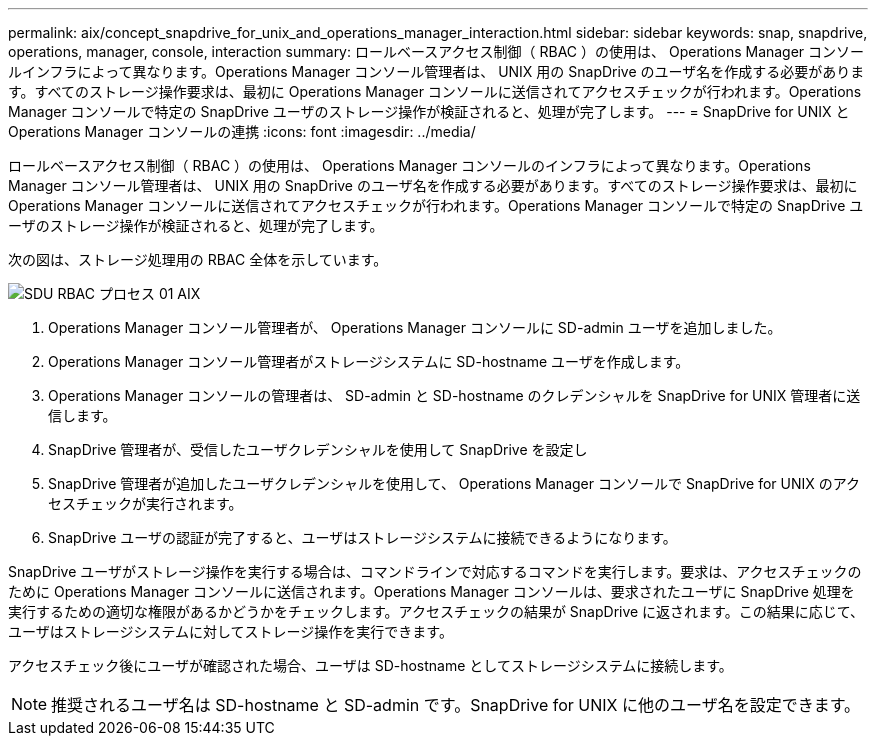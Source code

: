 ---
permalink: aix/concept_snapdrive_for_unix_and_operations_manager_interaction.html 
sidebar: sidebar 
keywords: snap, snapdrive, operations, manager, console, interaction 
summary: ロールベースアクセス制御（ RBAC ）の使用は、 Operations Manager コンソールインフラによって異なります。Operations Manager コンソール管理者は、 UNIX 用の SnapDrive のユーザ名を作成する必要があります。すべてのストレージ操作要求は、最初に Operations Manager コンソールに送信されてアクセスチェックが行われます。Operations Manager コンソールで特定の SnapDrive ユーザのストレージ操作が検証されると、処理が完了します。 
---
= SnapDrive for UNIX と Operations Manager コンソールの連携
:icons: font
:imagesdir: ../media/


[role="lead"]
ロールベースアクセス制御（ RBAC ）の使用は、 Operations Manager コンソールのインフラによって異なります。Operations Manager コンソール管理者は、 UNIX 用の SnapDrive のユーザ名を作成する必要があります。すべてのストレージ操作要求は、最初に Operations Manager コンソールに送信されてアクセスチェックが行われます。Operations Manager コンソールで特定の SnapDrive ユーザのストレージ操作が検証されると、処理が完了します。

次の図は、ストレージ処理用の RBAC 全体を示しています。

image::../media/sdu_rbac_process_01_aix.gif[SDU RBAC プロセス 01 AIX]

. Operations Manager コンソール管理者が、 Operations Manager コンソールに SD-admin ユーザを追加しました。
. Operations Manager コンソール管理者がストレージシステムに SD-hostname ユーザを作成します。
. Operations Manager コンソールの管理者は、 SD-admin と SD-hostname のクレデンシャルを SnapDrive for UNIX 管理者に送信します。
. SnapDrive 管理者が、受信したユーザクレデンシャルを使用して SnapDrive を設定し
. SnapDrive 管理者が追加したユーザクレデンシャルを使用して、 Operations Manager コンソールで SnapDrive for UNIX のアクセスチェックが実行されます。
. SnapDrive ユーザの認証が完了すると、ユーザはストレージシステムに接続できるようになります。


SnapDrive ユーザがストレージ操作を実行する場合は、コマンドラインで対応するコマンドを実行します。要求は、アクセスチェックのために Operations Manager コンソールに送信されます。Operations Manager コンソールは、要求されたユーザに SnapDrive 処理を実行するための適切な権限があるかどうかをチェックします。アクセスチェックの結果が SnapDrive に返されます。この結果に応じて、ユーザはストレージシステムに対してストレージ操作を実行できます。

アクセスチェック後にユーザが確認された場合、ユーザは SD-hostname としてストレージシステムに接続します。


NOTE: 推奨されるユーザ名は SD-hostname と SD-admin です。SnapDrive for UNIX に他のユーザ名を設定できます。
